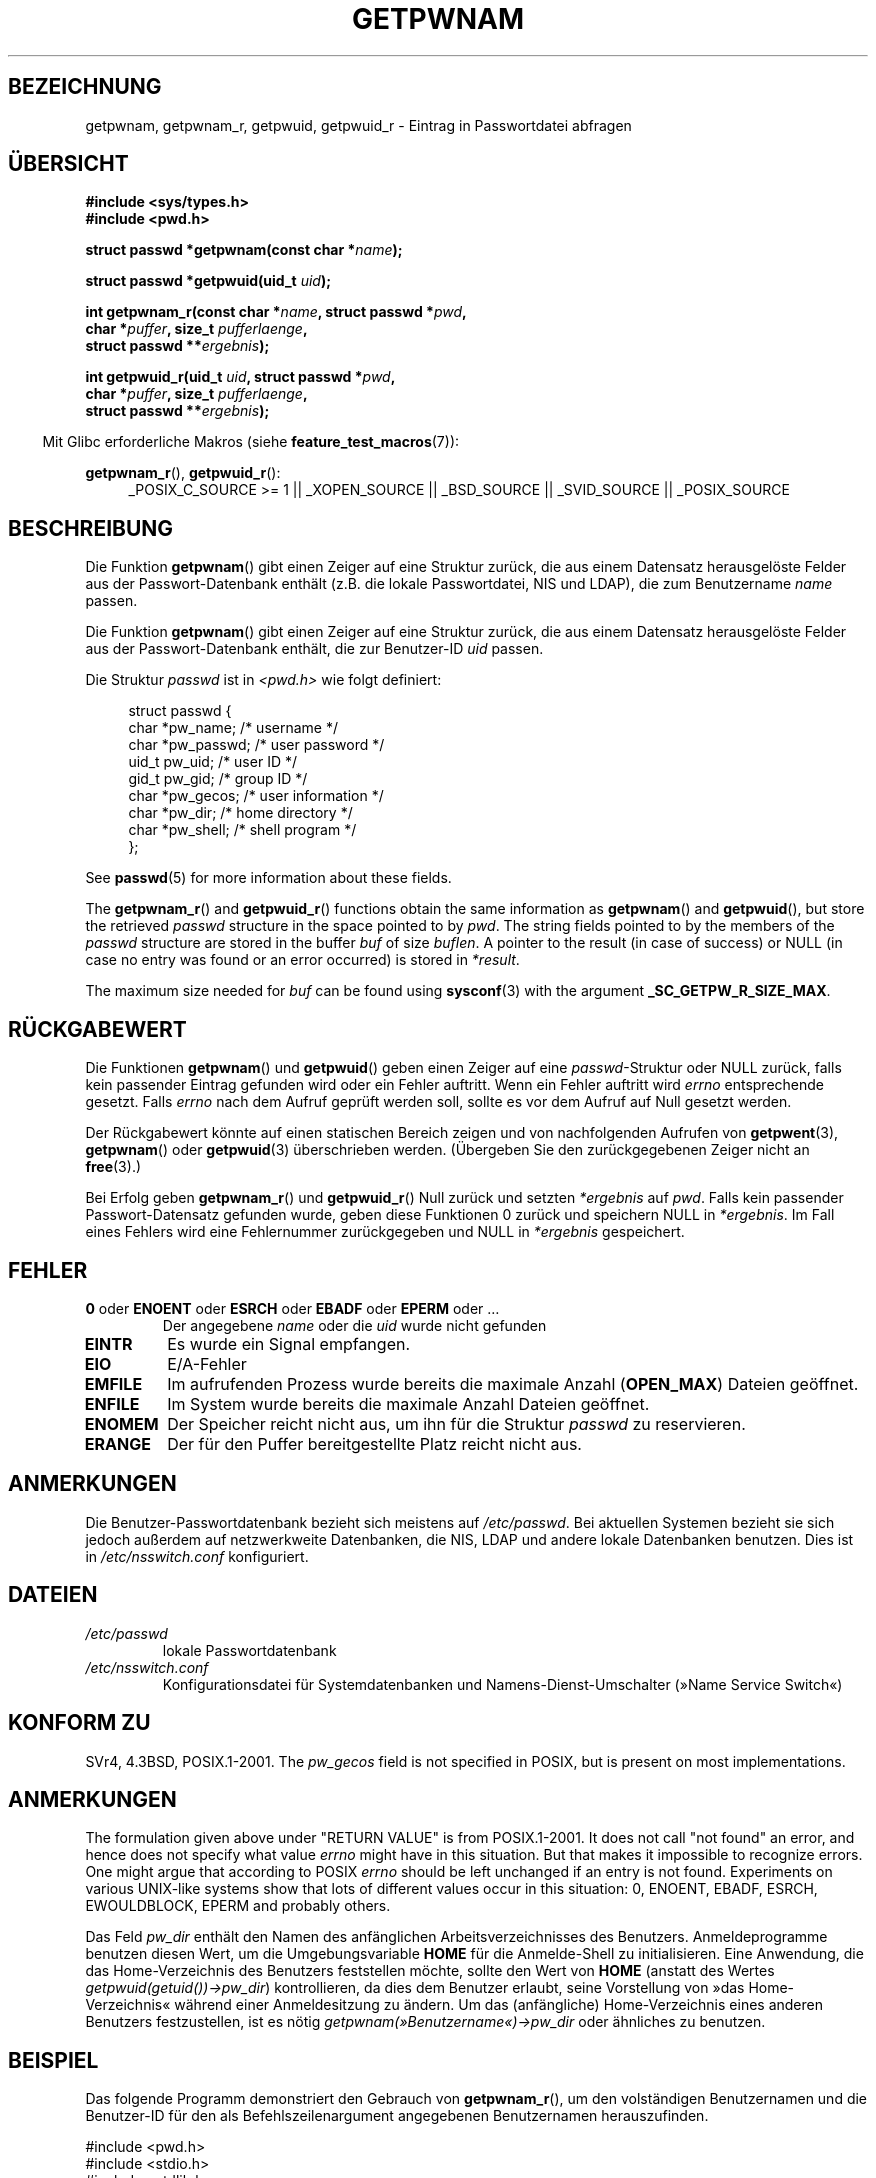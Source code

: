 .\" Copyright 1993 David Metcalfe (david@prism.demon.co.uk)
.\" and Copyright 2008, Linux Foundation, written by Michael Kerrisk
.\"     <mtk.manpages@gmail.com>
.\"
.\" Permission is granted to make and distribute verbatim copies of this
.\" manual provided the copyright notice and this permission notice are
.\" preserved on all copies.
.\"
.\" Permission is granted to copy and distribute modified versions of this
.\" manual under the conditions for verbatim copying, provided that the
.\" entire resulting derived work is distributed under the terms of a
.\" permission notice identical to this one.
.\"
.\" Since the Linux kernel and libraries are constantly changing, this
.\" manual page may be incorrect or out-of-date.  The author(s) assume no
.\" responsibility for errors or omissions, or for damages resulting from
.\" the use of the information contained herein.  The author(s) may not
.\" have taken the same level of care in the production of this manual,
.\" which is licensed free of charge, as they might when working
.\" professionally.
.\"
.\" Formatted or processed versions of this manual, if unaccompanied by
.\" the source, must acknowledge the copyright and authors of this work.
.\"
.\" References consulted:
.\"     Linux libc source code
.\"     Lewine's "POSIX Programmer's Guide" (O'Reilly & Associates, 1991)
.\"     386BSD man pages
.\"
.\" Modified 1993-07-24 by Rik Faith (faith@cs.unc.edu)
.\" Modified 1996-05-27 by Martin Schulze (joey@linux.de)
.\" Modified 2003-11-15 by aeb
.\" 2008-11-07, mtk, Added an example program for getpwnam_r().
.\"
.\"*******************************************************************
.\"
.\" This file was generated with po4a. Translate the source file.
.\"
.\"*******************************************************************
.TH GETPWNAM 3 "21. Oktober 2010" GNU Linux\-Programmierhandbuch
.SH BEZEICHNUNG
getpwnam, getpwnam_r, getpwuid, getpwuid_r \- Eintrag in Passwortdatei
abfragen
.SH ÜBERSICHT
.nf
\fB#include <sys/types.h>\fP
\fB#include <pwd.h>\fP
.sp
\fBstruct passwd *getpwnam(const char *\fP\fIname\fP\fB);\fP
.sp
\fBstruct passwd *getpwuid(uid_t \fP\fIuid\fP\fB);\fP
.sp
\fBint getpwnam_r(const char *\fP\fIname\fP\fB, struct passwd *\fP\fIpwd\fP\fB,\fP
.br
\fB            char *\fP\fIpuffer\fP\fB, size_t \fP\fIpufferlaenge\fP\fB,\fP
\fB            struct passwd **\fP\fIergebnis\fP\fB);\fP
.sp
\fBint getpwuid_r(uid_t \fP\fIuid\fP\fB, struct passwd *\fP\fIpwd\fP\fB,\fP
.br
\fB            char *\fP\fIpuffer\fP\fB, size_t \fP\fIpufferlaenge\fP\fB,\fP
\fB            struct passwd **\fP\fIergebnis\fP\fB);\fP
.fi
.sp
.in -4n
Mit Glibc erforderliche Makros (siehe \fBfeature_test_macros\fP(7)):
.in
.sp
.ad l
\fBgetpwnam_r\fP(), \fBgetpwuid_r\fP():
.RS 4
_POSIX_C_SOURCE\ >=\ 1 || _XOPEN_SOURCE || _BSD_SOURCE || _SVID_SOURCE
|| _POSIX_SOURCE
.RE
.ad b
.SH BESCHREIBUNG
Die Funktion \fBgetpwnam\fP() gibt einen Zeiger auf eine Struktur zurück, die
aus einem Datensatz herausgelöste Felder aus der Passwort\-Datenbank enthält
(z.B. die lokale Passwortdatei, NIS und LDAP), die zum Benutzername \fIname\fP
passen.
.PP
Die Funktion \fBgetpwnam\fP() gibt einen Zeiger auf eine Struktur zurück, die
aus einem Datensatz herausgelöste Felder aus der Passwort\-Datenbank enthält,
die zur Benutzer\-ID \fIuid\fP passen.
.PP
Die Struktur \fIpasswd\fP ist in \fI<pwd.h>\fP wie folgt definiert:
.sp
.in +4n
.nf
struct passwd {
    char   *pw_name;       /* username */
    char   *pw_passwd;     /* user password */
    uid_t   pw_uid;        /* user ID */
    gid_t   pw_gid;        /* group ID */
    char   *pw_gecos;      /* user information */
    char   *pw_dir;        /* home directory */
    char   *pw_shell;      /* shell program */
};
.fi
.in
.PP
See \fBpasswd\fP(5)  for more information about these fields.
.PP
The \fBgetpwnam_r\fP()  and \fBgetpwuid_r\fP()  functions obtain the same
information as \fBgetpwnam\fP()  and \fBgetpwuid\fP(), but store the retrieved
\fIpasswd\fP structure in the space pointed to by \fIpwd\fP.  The string fields
pointed to by the members of the \fIpasswd\fP structure are stored in the
buffer \fIbuf\fP of size \fIbuflen\fP.  A pointer to the result (in case of
success) or NULL (in case no entry was found or an error occurred) is stored
in \fI*result\fP.
.PP
The maximum size needed for \fIbuf\fP can be found using \fBsysconf\fP(3)  with
the argument \fB_SC_GETPW_R_SIZE_MAX\fP.
.SH RÜCKGABEWERT
Die Funktionen \fBgetpwnam\fP() und \fBgetpwuid\fP() geben einen Zeiger auf eine
\fIpasswd\fP\-Struktur oder NULL zurück, falls kein passender Eintrag gefunden
wird oder ein Fehler auftritt. Wenn ein Fehler auftritt wird \fIerrno\fP
entsprechende gesetzt. Falls \fIerrno\fP nach dem Aufruf geprüft werden soll,
sollte es vor dem Aufruf auf Null gesetzt werden.
.LP
Der Rückgabewert könnte auf einen statischen Bereich zeigen und von
nachfolgenden Aufrufen von \fBgetpwent\fP(3), \fBgetpwnam\fP() oder \fBgetpwuid\fP(3)
überschrieben werden. (Übergeben Sie den zurückgegebenen Zeiger nicht an
\fBfree\fP(3).)
.LP
Bei Erfolg geben \fBgetpwnam_r\fP() und \fBgetpwuid_r\fP() Null zurück und setzten
\fI*ergebnis\fP auf \fIpwd\fP. Falls kein passender Passwort\-Datensatz gefunden
wurde, geben diese Funktionen 0 zurück und speichern NULL in
\fI*ergebnis\fP. Im Fall eines Fehlers wird eine Fehlernummer zurückgegeben und
NULL in \fI*ergebnis\fP gespeichert.
.SH FEHLER
.TP 
\fB0\fP oder \fBENOENT\fP oder \fBESRCH\fP oder \fBEBADF\fP oder \fBEPERM\fP oder  …
Der angegebene \fIname\fP oder die \fIuid\fP wurde nicht gefunden
.TP 
\fBEINTR\fP
Es wurde ein Signal empfangen.
.TP 
\fBEIO\fP
E/A\-Fehler
.TP 
\fBEMFILE\fP
Im aufrufenden Prozess wurde bereits die maximale Anzahl (\fBOPEN_MAX\fP)
Dateien geöffnet.
.TP 
\fBENFILE\fP
Im System wurde bereits die maximale Anzahl Dateien geöffnet.
.TP 
\fBENOMEM\fP
.\" not in POSIX
.\" This structure is static, allocated 0 or 1 times.  No memory leak. (libc45)
Der Speicher reicht nicht aus, um ihn für die Struktur \fIpasswd\fP zu
reservieren.
.TP 
\fBERANGE\fP
Der für den Puffer bereitgestellte Platz reicht nicht aus.
.SH ANMERKUNGEN
Die Benutzer\-Passwortdatenbank bezieht sich meistens auf \fI/etc/passwd\fP. Bei
aktuellen Systemen bezieht sie sich jedoch außerdem auf netzwerkweite
Datenbanken, die NIS, LDAP und andere lokale Datenbanken benutzen. Dies ist
in \fI/etc/nsswitch.conf\fP konfiguriert.
.SH DATEIEN
.TP 
\fI/etc/passwd\fP
lokale Passwortdatenbank
.TP 
\fI/etc/nsswitch.conf\fP
Konfigurationsdatei für Systemdatenbanken und Namens\-Dienst\-Umschalter
(»Name Service Switch«)
.SH "KONFORM ZU"
SVr4, 4.3BSD, POSIX.1\-2001.  The \fIpw_gecos\fP field is not specified in
POSIX, but is present on most implementations.
.SH ANMERKUNGEN
.\" more precisely:
.\" AIX 5.1 - gives ESRCH
.\" OSF1 4.0g - gives EWOULDBLOCK
.\" libc, glibc up to version 2.6, Irix 6.5 - give ENOENT
.\" glibc since version 2.7 - give 0
.\" FreeBSD 4.8, OpenBSD 3.2, NetBSD 1.6 - give EPERM
.\" SunOS 5.8 - gives EBADF
.\" Tru64 5.1b, HP-UX-11i, SunOS 5.7 - give 0
The formulation given above under "RETURN VALUE" is from POSIX.1\-2001.  It
does not call "not found" an error, and hence does not specify what value
\fIerrno\fP might have in this situation.  But that makes it impossible to
recognize errors.  One might argue that according to POSIX \fIerrno\fP should
be left unchanged if an entry is not found.  Experiments on various
UNIX\-like systems show that lots of different values occur in this
situation: 0, ENOENT, EBADF, ESRCH, EWOULDBLOCK, EPERM and probably others.

Das Feld \fIpw_dir\fP enthält den Namen des anfänglichen Arbeitsverzeichnisses
des Benutzers. Anmeldeprogramme benutzen diesen Wert, um die
Umgebungsvariable \fBHOME\fP für die Anmelde\-Shell zu initialisieren. Eine
Anwendung, die das Home\-Verzeichnis des Benutzers feststellen möchte, sollte
den Wert von \fBHOME\fP (anstatt des Wertes \fIgetpwuid(getuid())\->pw_dir\fP)
kontrollieren, da dies dem Benutzer erlaubt, seine Vorstellung von »das
Home\-Verzeichnis« während einer Anmeldesitzung zu ändern. Um das
(anfängliche) Home\-Verzeichnis eines anderen Benutzers festzustellen, ist es
nötig \fIgetpwnam(»Benutzername«)\->pw_dir\fP oder ähnliches zu benutzen.
.SH BEISPIEL
Das folgende Programm demonstriert den Gebrauch von \fBgetpwnam_r\fP(), um den
volständigen Benutzernamen und die Benutzer\-ID für den als
Befehlszeilenargument angegebenen Benutzernamen herauszufinden.

.nf
#include <pwd.h>
#include <stdio.h>
#include <stdlib.h>
#include <unistd.h>
#include <errno.h>

int
main(int argc, char *argv[])
{
    struct passwd pwd;
    struct passwd *ergebnis;
    char *puffer;
    size_t puffergroesse;
    int s;

    if (argc != 2) {
        fprintf(stderr, "Aufruf: %s Benutzername\en", argv[0]);
        exit(EXIT_FAILURE);
    }

    puffergroesse = sysconf(_SC_GETPW_R_SIZE_MAX);
    if (puffergroesse == \-1)          /* Wert war unklar */
        puffergroesse = 16384;        /* Sollte mehr als genug sein */

    buf = malloc(puffergroesse);
    if (puffer == NULL) {
        perror("malloc");
        exit(EXIT_FAILURE);
    }

    s = getpwnam_r(argv[1], &pwd, puffer, puffergroesse, &ergebnis);
    if (ergebnis == NULL) {
        if (s == 0)
            printf("Nicht gefunden\en");
        else {
            errno = s;
            perror("getpwnam_r");
        }
        exit(EXIT_FAILURE);
    }

    printf("Name: %s; UID: %ld\en", pwd.pw_gecos, (long) pwd.pw_uid);
    exit(EXIT_SUCCESS);
}
.fi
.SH "SIEHE AUCH"
\fBendpwent\fP(3), \fBfgetpwent\fP(3), \fBgetgrnam\fP(3), \fBgetpw\fP(3),
\fBgetpwent\fP(3), \fBgetspnam\fP(3), \fBputpwent\fP(3), \fBsetpwent\fP(3),
\fBnsswitch.conf\fP(5), \fBpasswd\fP(5)
.SH KOLOPHON
Diese Seite ist Teil der Veröffentlichung 3.32 des Projekts
Linux\-\fIman\-pages\fP. Eine Beschreibung des Projekts und Informationen, wie
Fehler gemeldet werden können, finden sich unter
http://www.kernel.org/doc/man\-pages/.

.SH ÜBERSETZUNG
Die deutsche Übersetzung dieser Handbuchseite wurde von
Martin Schulze <joey@infodrom.org>
und
Chris Leick <c.leick@vollbio.de>
erstellt.

Diese Übersetzung ist Freie Dokumentation; lesen Sie die
GNU General Public License Version 3 oder neuer bezüglich der
Copyright-Bedingungen. Es wird KEINE HAFTUNG übernommen.

Wenn Sie Fehler in der Übersetzung dieser Handbuchseite finden,
schicken Sie bitte eine E-Mail an <debian-l10n-german@lists.debian.org>.
